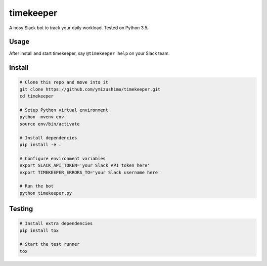 timekeeper
==========

A nosy Slack bot to track your daily workload.
Tested on Python 3.5.

Usage
-----

After install and start timekeeper, say ``@timekeeper help`` on your Slack team.

Install
-------

.. code:: sh

    # Clone this repo and move into it
    git clone https://github.com/ymizushima/timekeeper.git
    cd timekeeper

    # Setup Python virtual environment
    python -mvenv env
    source env/bin/activate

    # Install dependencies
    pip install -e .

    # Configure environment variables
    export SLACK_API_TOKEN='your Slack API token here'
    export TIMEKEEPER_ERRORS_TO='your Slack username here'

    # Run the bot
    python timekeeper.py

Testing
-------

.. code:: sh

    # Install extra dependencies
    pip install tox

    # Start the test runner
    tox
